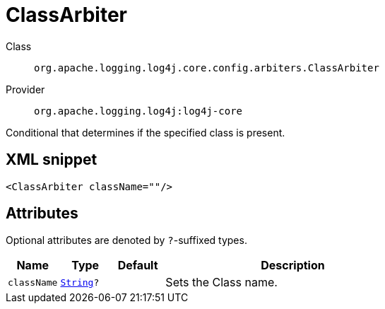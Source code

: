 ////
Licensed to the Apache Software Foundation (ASF) under one or more
contributor license agreements. See the NOTICE file distributed with
this work for additional information regarding copyright ownership.
The ASF licenses this file to You under the Apache License, Version 2.0
(the "License"); you may not use this file except in compliance with
the License. You may obtain a copy of the License at

    https://www.apache.org/licenses/LICENSE-2.0

Unless required by applicable law or agreed to in writing, software
distributed under the License is distributed on an "AS IS" BASIS,
WITHOUT WARRANTIES OR CONDITIONS OF ANY KIND, either express or implied.
See the License for the specific language governing permissions and
limitations under the License.
////
[#org_apache_logging_log4j_core_config_arbiters_ClassArbiter]
= ClassArbiter

Class:: `org.apache.logging.log4j.core.config.arbiters.ClassArbiter`
Provider:: `org.apache.logging.log4j:log4j-core`

Conditional that determines if the specified class is present.

[#org_apache_logging_log4j_core_config_arbiters_ClassArbiter-XML-snippet]
== XML snippet
[source, xml]
----
<ClassArbiter className=""/>
----

[#org_apache_logging_log4j_core_config_arbiters_ClassArbiter-attributes]
== Attributes

Optional attributes are denoted by `?`-suffixed types.

[cols="1m,1m,1m,5"]
|===
|Name|Type|Default|Description

|className
|xref:../scalars.adoc#java_lang_String[String]?
|
a|Sets the Class name.

|===
